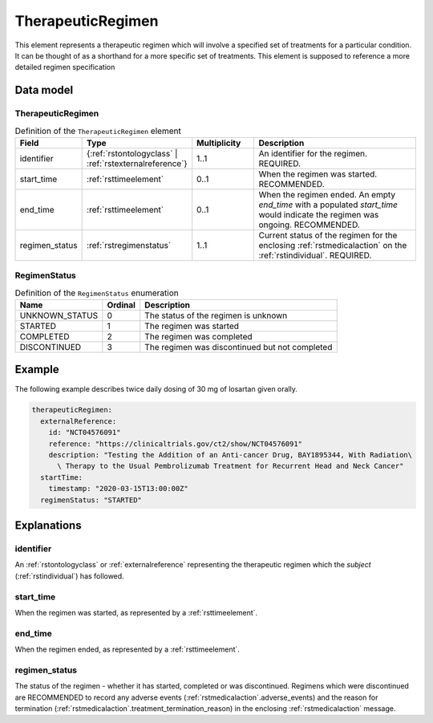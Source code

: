 .. _rsttherapeuticregimen:

##################
TherapeuticRegimen
##################

This element represents a therapeutic regimen which will involve a specified set of treatments for a particular condition.
It can be thought of as a shorthand for a more specific set of treatments. This element is supposed to reference a more
detailed regimen specification


Data model
##########

TherapeuticRegimen
~~~~~~~~~~~~~~~~~~

.. list-table:: Definition  of the ``TherapeuticRegimen`` element
   :widths: 25 25 25 75
   :header-rows: 1

   * - Field
     - Type
     - Multiplicity
     - Description
   * - identifier
     - {:ref:`rstontologyclass` | :ref:`rstexternalreference`}
     - 1..1
     - An identifier for the regimen. REQUIRED.
   * - start_time
     - :ref:`rsttimeelement`
     - 0..1
     - When the regimen was started. RECOMMENDED.
   * - end_time
     - :ref:`rsttimeelement`
     - 0..1
     - When the regimen ended. An empty `end_time` with a populated `start_time` would indicate the regimen was ongoing. RECOMMENDED.
   * - regimen_status
     - :ref:`rstregimenstatus`
     - 1..1
     - Current status of the regimen for the enclosing :ref:`rstmedicalaction` on the :ref:`rstindividual`. REQUIRED.


.. _rstregimenstatus:

RegimenStatus
~~~~~~~~~~~~~
.. csv-table:: Definition  of the ``RegimenStatus`` enumeration
   :header: Name, Ordinal, Description

    UNKNOWN_STATUS, 0, The status of the regimen is unknown
    STARTED, 1,  The regimen was started
    COMPLETED, 2, The regimen was completed
    DISCONTINUED, 3, The regimen was discontinued but not completed


Example
#######

The following example describes twice daily dosing of 30 mg of losartan given orally.

.. code-block:: yaml

    therapeuticRegimen:
      externalReference:
        id: "NCT04576091"
        reference: "https://clinicaltrials.gov/ct2/show/NCT04576091"
        description: "Testing the Addition of an Anti-cancer Drug, BAY1895344, With Radiation\
          \ Therapy to the Usual Pembrolizumab Treatment for Recurrent Head and Neck Cancer"
      startTime:
        timestamp: "2020-03-15T13:00:00Z"
      regimenStatus: "STARTED"


Explanations
############

identifier
~~~~~~~~~~
An :ref:`rstontologyclass` or :ref:`externalreference` representing the therapeutic regimen which the `subject`
(:ref:`rstindividual`) has followed.


start_time
~~~~~~~~~~
When the regimen was started, as represented by a :ref:`rsttimeelement`.

end_time
~~~~~~~~
When the regimen ended, as represented by a :ref:`rsttimeelement`.

regimen_status
~~~~~~~~~~~~~~
The status of the regimen - whether it has started, completed or was discontinued. Regimens which were discontinued are
RECOMMENDED to record any adverse events (:ref:`rstmedicalaction`.adverse_events) and the reason for termination
(:ref:`rstmedicalaction`.treatment_termination_reason) in the enclosing :ref:`rstmedicalaction` message.


